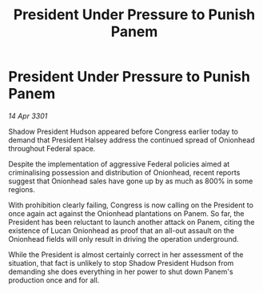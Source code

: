 :PROPERTIES:
:ID:       340d1b5a-15c8-4282-ae15-8eb3704581ed
:END:
#+title: President Under Pressure to Punish Panem
#+filetags: :galnet:

* President Under Pressure to Punish Panem

/14 Apr 3301/

Shadow President Hudson appeared before Congress earlier today to demand that President Halsey address the continued spread of Onionhead throughout Federal space. 

Despite the implementation of aggressive Federal policies aimed at criminalising possession and distribution of Onionhead, recent reports suggest that Onionhead sales have gone up by as much as 800% in some regions. 

With prohibition clearly failing, Congress is now calling on the President to once again act against the Onionhead plantations on Panem. So far, the President has been reluctant to launch another attack on Panem, citing the existence of Lucan Onionhead as proof that an all-out assault on the Onionhead fields will only result in driving the operation underground. 

While the President is almost certainly correct in her assessment of the situation, that fact is unlikely to stop Shadow President Hudson from demanding she does everything in her power to shut down Panem's production once and for all.
